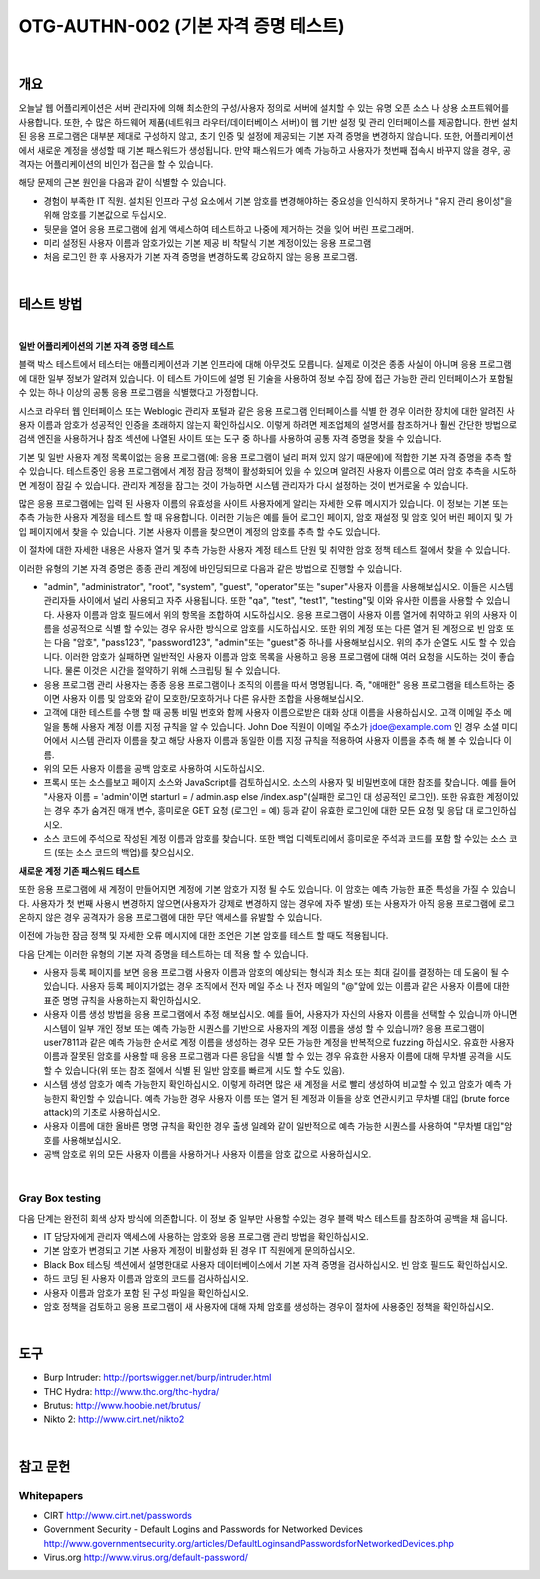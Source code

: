 ==========================================================================================
OTG-AUTHN-002 (기본 자격 증명 테스트)
==========================================================================================

|


개요
==========================================================================================

오늘날 웹 어플리케이션은 서버 관리자에 의해 최소한의 구성/사용자 정의로 서버에 설치할 수 있는 유명 오픈 소스 나 상용 소프트웨어를 사용합니다.
또한, 수 많은 하드웨어 제품(네트워크 라우터/데이터베이스 서버)이 웹 기반 설정 및 관리 인터페이스를 제공합니다.
한번 설치된 응용 프로그램은 대부분 제대로 구성하지 않고, 초기 인증 및 설정에 제공되는 기본 자격 증명을 변경하지 않습니다.
또한, 어플리케이션에서 새로운 계정을 생성할 때 기본 패스워드가 생성됩니다.
만약 패스워드가 예측 가능하고 사용자가 첫번째 접속시 바꾸지 않을 경우, 공격자는 어플리케이션의 비인가 접근을 할 수 있습니다.

해당 문제의 근본 원인을 다음과 같이 식별할 수 있습니다.

- 경험이 부족한 IT 직원. 설치된 인프라 구성 요소에서 기본 암호를 변경해야하는 중요성을 인식하지 못하거나 "유지 관리 용이성"을 위해 암호를 기본값으로 두십시오.
- 뒷문을 열어 응용 프로그램에 쉽게 액세스하여 테스트하고 나중에 제거하는 것을 잊어 버린 프로그래머.
- 미리 설정된 사용자 이름과 암호가있는 기본 제공 비 착탈식 기본 계정이있는 응용 프로그램
- 처음 로그인 한 후 사용자가 기본 자격 증명을 변경하도록 강요하지 않는 응용 프로그램.

|

테스트 방법
==========================================================================================

|

**일반 어플리케이션의 기본 자격 증명 테스트**

블랙 박스 테스트에서 테스터는 애플리케이션과 기본 인프라에 대해 아무것도 모릅니다. 
실제로 이것은 종종 사실이 아니며 응용 프로그램에 대한 일부 정보가 알려져 있습니다. 
이 테스트 가이드에 설명 된 기술을 사용하여 정보 수집 장에 접근 가능한 관리 인터페이스가 포함될 수 있는 하나 이상의 공통 응용 프로그램을 식별했다고 가정합니다.

시스코 라우터 웹 인터페이스 또는 Weblogic 관리자 포털과 같은 응용 프로그램 인터페이스를 식별 한 경우 이러한 장치에 대한 알려진 사용자 이름과 암호가 성공적인 인증을 초래하지 않는지 확인하십시오. 
이렇게 하려면 제조업체의 설명서를 참조하거나 훨씬 간단한 방법으로 검색 엔진을 사용하거나 참조 섹션에 나열된 사이트 또는 도구 중 하나를 사용하여 공통 자격 증명을 찾을 수 있습니다.

기본 및 일반 사용자 계정 목록이없는 응용 프로그램(예: 응용 프로그램이 널리 퍼져 있지 않기 때문에)에 적합한 기본 자격 증명을 추측 할 수 있습니다. 
테스트중인 응용 프로그램에서 계정 잠금 정책이 활성화되어 있을 수 있으며 알려진 사용자 이름으로 여러 암호 추측을 시도하면 계정이 잠길 수 있습니다. 
관리자 계정을 잠그는 것이 가능하면 시스템 관리자가 다시 설정하는 것이 번거로울 수 있습니다.

많은 응용 프로그램에는 입력 된 사용자 이름의 유효성을 사이트 사용자에게 알리는 자세한 오류 메시지가 있습니다. 
이 정보는 기본 또는 추측 가능한 사용자 계정을 테스트 할 때 유용합니다. 
이러한 기능은 예를 들어 로그인 페이지, 암호 재설정 및 암호 잊어 버린 페이지 및 가입 페이지에서 찾을 수 있습니다. 
기본 사용자 이름을 찾으면이 계정의 암호를 추측 할 수도 있습니다.

이 절차에 대한 자세한 내용은 사용자 열거 및 추측 가능한 사용자 계정 테스트 단원 및 취약한 암호 정책 테스트 절에서 찾을 수 있습니다.

이러한 유형의 기본 자격 증명은 종종 관리 계정에 바인딩되므로 다음과 같은 방법으로 진행할 수 있습니다.

- "admin", "administrator", "root", "system", "guest", "operator"또는 "super"사용자 이름을 사용해보십시오. 이들은 시스템 관리자들 사이에서 널리 사용되고 자주 사용됩니다. 또한 "qa", "test", "test1", "testing"및 이와 유사한 이름을 사용할 수 있습니다. 사용자 이름과 암호 필드에서 위의 항목을 조합하여 시도하십시오. 응용 프로그램이 사용자 이름 열거에 취약하고 위의 사용자 이름을 성공적으로 식별 할 수있는 경우 유사한 방식으로 암호를 시도하십시오. 또한 위의 계정 또는 다른 열거 된 계정으로 빈 암호 또는 다음 "암호", "pass123", "password123", "admin"또는 "guest"중 하나를 사용해보십시오. 위의 추가 순열도 시도 할 수 있습니다. 이러한 암호가 실패하면 일반적인 사용자 이름과 암호 목록을 사용하고 응용 프로그램에 대해 여러 요청을 시도하는 것이 좋습니다. 물론 이것은 시간을 절약하기 위해 스크립팅 될 수 있습니다.
- 응용 프로그램 관리 사용자는 종종 응용 프로그램이나 조직의 이름을 따서 명명됩니다. 즉, "애매한" 응용 프로그램을 테스트하는 중이면 사용자 이름 및 암호와 같이 모호한/모호하거나 다른 유사한 조합을 사용해보십시오.
- 고객에 대한 테스트를 수행 할 때 공통 비밀 번호와 함께 사용자 이름으로받은 대화 상대 이름을 사용하십시오. 고객 이메일 주소 메일을 통해 사용자 계정 이름 지정 규칙을 알 수 있습니다. John Doe 직원이 이메일 주소가 jdoe@example.com 인 경우 소셜 미디어에서 시스템 관리자 이름을 찾고 해당 사용자 이름과 동일한 이름 지정 규칙을 적용하여 사용자 이름을 추측 해 볼 수 있습니다 이름.
- 위의 모든 사용자 이름을 공백 암호로 사용하여 시도하십시오.
- 프록시 또는 소스를보고 페이지 소스와 JavaScript를 검토하십시오. 소스의 사용자 및 비밀번호에 대한 참조를 찾습니다. 예를 들어 "사용자 이름 = 'admin'이면 starturl = / admin.asp else /index.asp"(실패한 로그인 대 성공적인 로그인). 또한 유효한 계정이있는 경우 추가 숨겨진 매개 변수, 흥미로운 GET 요청 (로그인 = 예) 등과 같이 유효한 로그인에 대한 모든 요청 및 응답 대 로그인하십시오.
- 소스 코드에 주석으로 작성된 계정 이름과 암호를 찾습니다. 또한 백업 디렉토리에서 흥미로운 주석과 코드를 포함 할 수있는 소스 코드 (또는 소스 코드의 백업)를 찾으십시오.



**새로운 계정 기존 패스워드 테스트**

또한 응용 프로그램에 새 계정이 만들어지면 계정에 기본 암호가 지정 될 수도 있습니다. 
이 암호는 예측 가능한 표준 특성을 가질 수 있습니다. 
사용자가 첫 번째 사용시 변경하지 않으면(사용자가 강제로 변경하지 않는 경우에 자주 발생) 또는 사용자가 아직 응용 프로그램에 로그온하지 않은 경우 공격자가 응용 프로그램에 대한 무단 액세스를 유발할 수 있습니다.

이전에 가능한 잠금 정책 및 자세한 오류 메시지에 대한 조언은 기본 암호를 테스트 할 때도 적용됩니다.

다음 단계는 이러한 유형의 기본 자격 증명을 테스트하는 데 적용 할 수 있습니다.

- 사용자 등록 페이지를 보면 응용 프로그램 사용자 이름과 암호의 예상되는 형식과 최소 또는 최대 길이를 결정하는 데 도움이 될 수 있습니다. 사용자 등록 페이지가없는 경우 조직에서 전자 메일 주소 나 전자 메일의 "@"앞에 있는 이름과 같은 사용자 이름에 대한 표준 명명 규칙을 사용하는지 확인하십시오.
- 사용자 이름 생성 방법을 응용 프로그램에서 추정 해보십시오. 예를 들어, 사용자가 자신의 사용자 이름을 선택할 수 있습니까 아니면 시스템이 일부 개인 정보 또는 예측 가능한 시퀀스를 기반으로 사용자의 계정 이름을 생성 할 수 있습니까? 응용 프로그램이 user7811과 같은 예측 가능한 순서로 계정 이름을 생성하는 경우 모든 가능한 계정을 반복적으로 fuzzing 하십시오. 유효한 사용자 이름과 잘못된 암호를 사용할 때 응용 프로그램과 다른 응답을 식별 할 수 있는 경우 유효한 사용자 이름에 대해 무차별 공격을 시도 할 수 있습니다(위 또는 참조 절에서 식별 된 일반 암호를 빠르게 시도 할 수도 있음).
- 시스템 생성 암호가 예측 가능한지 확인하십시오. 이렇게 하려면 많은 새 계정을 서로 빨리 생성하여 비교할 수 있고 암호가 예측 가능한지 확인할 수 있습니다. 예측 가능한 경우 사용자 이름 또는 열거 된 계정과 이들을 상호 연관시키고 무차별 대입 (brute force attack)의 기초로 사용하십시오.
- 사용자 이름에 대한 올바른 명명 규칙을 확인한 경우 출생 일례와 같이 일반적으로 예측 가능한 시퀀스를 사용하여 "무차별 대입"암호를 사용해보십시오.
- 공백 암호로 위의 모든 사용자 이름을 사용하거나 사용자 이름을 암호 값으로 사용하십시오.

|

Gray Box testing
---------------------------------------------------------------------------------------

다음 단계는 완전히 회색 상자 방식에 의존합니다. 이 정보 중 일부만 사용할 수있는 경우 블랙 박스 테스트를 참조하여 공백을 채 웁니다.

- IT 담당자에게 관리자 액세스에 사용하는 암호와 응용 프로그램 관리 방법을 확인하십시오.
- 기본 암호가 변경되고 기본 사용자 계정이 비활성화 된 경우 IT 직원에게 문의하십시오.
- Black Box 테스팅 섹션에서 설명한대로 사용자 데이터베이스에서 기본 자격 증명을 검사하십시오. 빈 암호 필드도 확인하십시오.
- 하드 코딩 된 사용자 이름과 암호의 코드를 검사하십시오.
- 사용자 이름과 암호가 포함 된 구성 파일을 확인하십시오.
- 암호 정책을 검토하고 응용 프로그램이 새 사용자에 대해 자체 암호를 생성하는 경우이 절차에 사용중인 정책을 확인하십시오.

|

도구
========================================================================================

- Burp Intruder: http://portswigger.net/burp/intruder.html
- THC Hydra: http://www.thc.org/thc-hydra/
- Brutus: http://www.hoobie.net/brutus/
- Nikto 2: http://www.cirt.net/nikto2

|

참고 문헌
========================================================================================

Whitepapers
---------------------------------------------------------------------------------------

- CIRT http://www.cirt.net/passwords
- Government Security - Default Logins and Passwords for Networked Devices http://www.governmentsecurity.org/articles/DefaultLoginsandPasswordsforNetworkedDevices.php
- Virus.org http://www.virus.org/default-password/